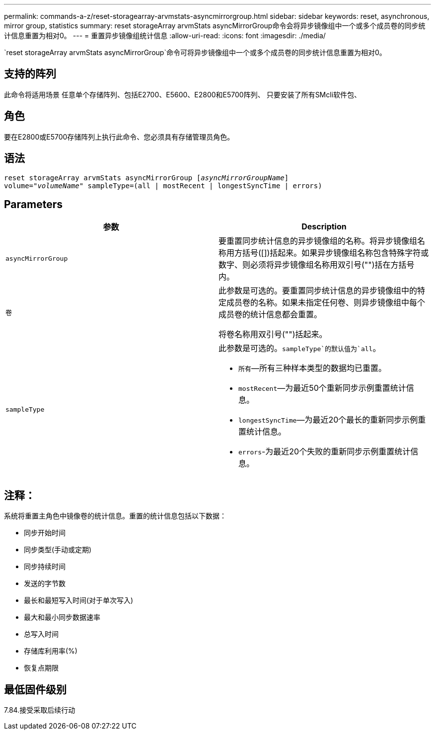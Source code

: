 ---
permalink: commands-a-z/reset-storagearray-arvmstats-asyncmirrorgroup.html 
sidebar: sidebar 
keywords: reset, asynchronous, mirror group, statistics 
summary: reset storageArray arvmStats asyncMirrorGroup命令会将异步镜像组中一个或多个成员卷的同步统计信息重置为相对0。 
---
= 重置异步镜像组统计信息
:allow-uri-read: 
:icons: font
:imagesdir: ./media/


[role="lead"]
`reset storageArray arvmStats asyncMirrorGroup`命令可将异步镜像组中一个或多个成员卷的同步统计信息重置为相对0。



== 支持的阵列

此命令将适用场景 任意单个存储阵列、包括E2700、E5600、E2800和E5700阵列、 只要安装了所有SMcli软件包、



== 角色

要在E2800或E5700存储阵列上执行此命令、您必须具有存储管理员角色。



== 语法

[listing, subs="+macros"]
----
reset storageArray arvmStats asyncMirrorGroup pass:quotes[[_asyncMirrorGroupName_]]
volume=pass:quotes[_"volumeName"_] sampleType=(all | mostRecent | longestSyncTime | errors)
----


== Parameters

|===
| 参数 | Description 


 a| 
`asyncMirrorGroup`
 a| 
要重置同步统计信息的异步镜像组的名称。将异步镜像组名称用方括号([])括起来。如果异步镜像组名称包含特殊字符或数字、则必须将异步镜像组名称用双引号("")括在方括号内。



 a| 
`卷`
 a| 
此参数是可选的。要重置同步统计信息的异步镜像组中的特定成员卷的名称。如果未指定任何卷、则异步镜像组中每个成员卷的统计信息都会重置。

将卷名称用双引号("")括起来。



 a| 
`sampleType`
 a| 
此参数是可选的。`sampleType`的默认值为`all`。

* `所有`—所有三种样本类型的数据均已重置。
* `mostRecent`—为最近50个重新同步示例重置统计信息。
* `longestSyncTime`—为最近20个最长的重新同步示例重置统计信息。
* `errors`-为最近20个失败的重新同步示例重置统计信息。


|===


== 注释：

系统将重置主角色中镜像卷的统计信息。重置的统计信息包括以下数据：

* 同步开始时间
* 同步类型(手动或定期)
* 同步持续时间
* 发送的字节数
* 最长和最短写入时间(对于单次写入)
* 最大和最小同步数据速率
* 总写入时间
* 存储库利用率(%)
* 恢复点期限




== 最低固件级别

7.84.接受采取后续行动
